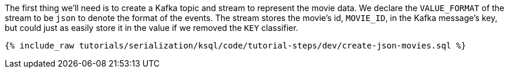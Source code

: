 The first thing we'll need is to create a Kafka topic and stream to represent the movie data. We declare the `VALUE_FORMAT` of the stream to be `json` to denote the format of the events.
The stream stores the movie's id, `MOVIE_ID`, in the Kafka message's key, but could just as easily store it in the value if we removed the `KEY` classifier.

+++++
<pre class="snippet"><code class="sql">{% include_raw tutorials/serialization/ksql/code/tutorial-steps/dev/create-json-movies.sql %}</code></pre>
+++++
